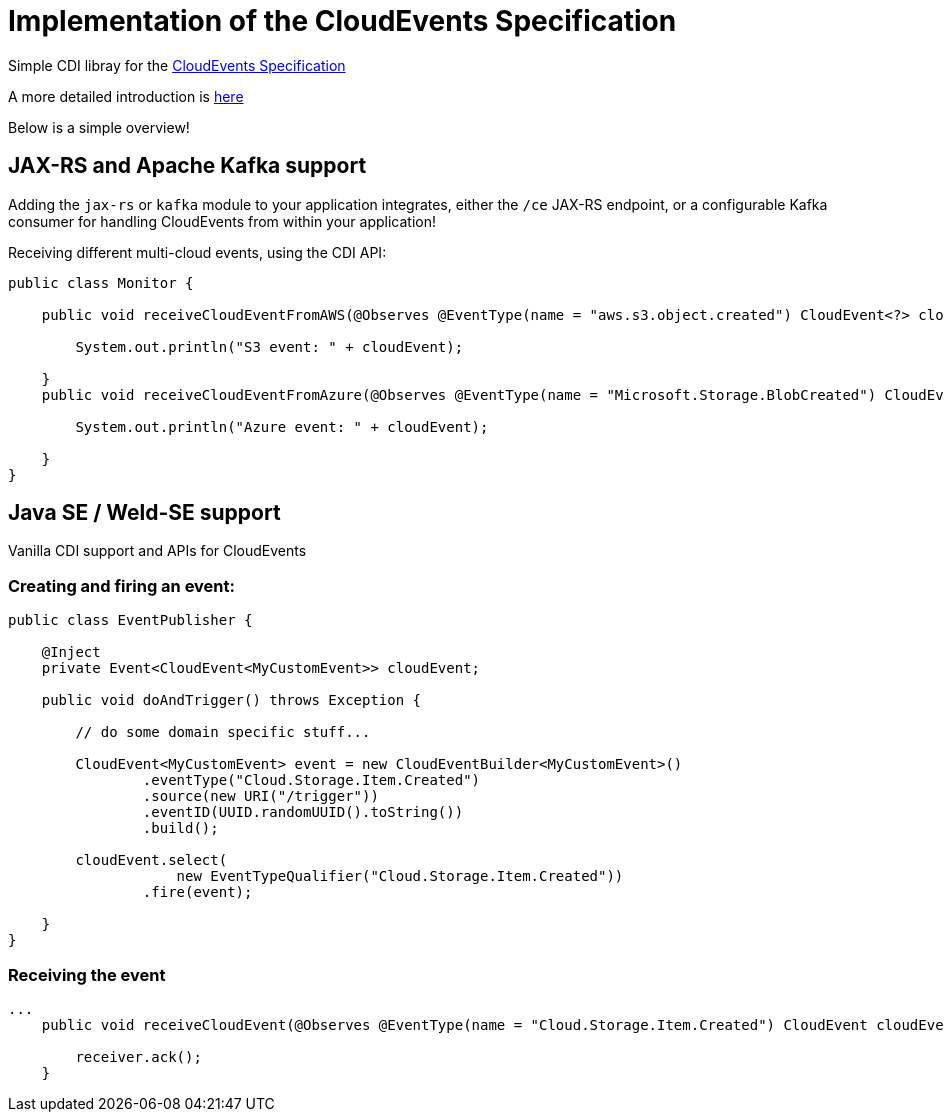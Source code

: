 = Implementation of the CloudEvents Specification 

Simple CDI libray for the link:https://github.com/cloudevents/spec[CloudEvents Specification]


A more detailed introduction is link:./introduction.md[here]

Below is a simple overview!

== JAX-RS and Apache Kafka support

Adding the `jax-rs` or `kafka` module to your application integrates, either the `/ce` JAX-RS endpoint, or a configurable Kafka consumer for handling CloudEvents from within your application!

Receiving different multi-cloud events, using the CDI API:

[source,java]
----
public class Monitor {

    public void receiveCloudEventFromAWS(@Observes @EventType(name = "aws.s3.object.created") CloudEvent<?> cloudEvent) {

        System.out.println("S3 event: " + cloudEvent);

    }
    public void receiveCloudEventFromAzure(@Observes @EventType(name = "Microsoft.Storage.BlobCreated") CloudEvent<?> cloudEvent) {

        System.out.println("Azure event: " + cloudEvent);

    }
}
----

== Java SE / Weld-SE support

Vanilla CDI support and APIs for CloudEvents

=== Creating and firing an event:

[source,java]
----
public class EventPublisher {

    @Inject
    private Event<CloudEvent<MyCustomEvent>> cloudEvent;

    public void doAndTrigger() throws Exception {

        // do some domain specific stuff...

        CloudEvent<MyCustomEvent> event = new CloudEventBuilder<MyCustomEvent>()
                .eventType("Cloud.Storage.Item.Created")
                .source(new URI("/trigger"))
                .eventID(UUID.randomUUID().toString())
                .build();

        cloudEvent.select(
                    new EventTypeQualifier("Cloud.Storage.Item.Created"))
                .fire(event);

    }
}
----

=== Receiving the event

[source,java]
----
...
    public void receiveCloudEvent(@Observes @EventType(name = "Cloud.Storage.Item.Created") CloudEvent cloudEvent) {

        receiver.ack();
    }
----
